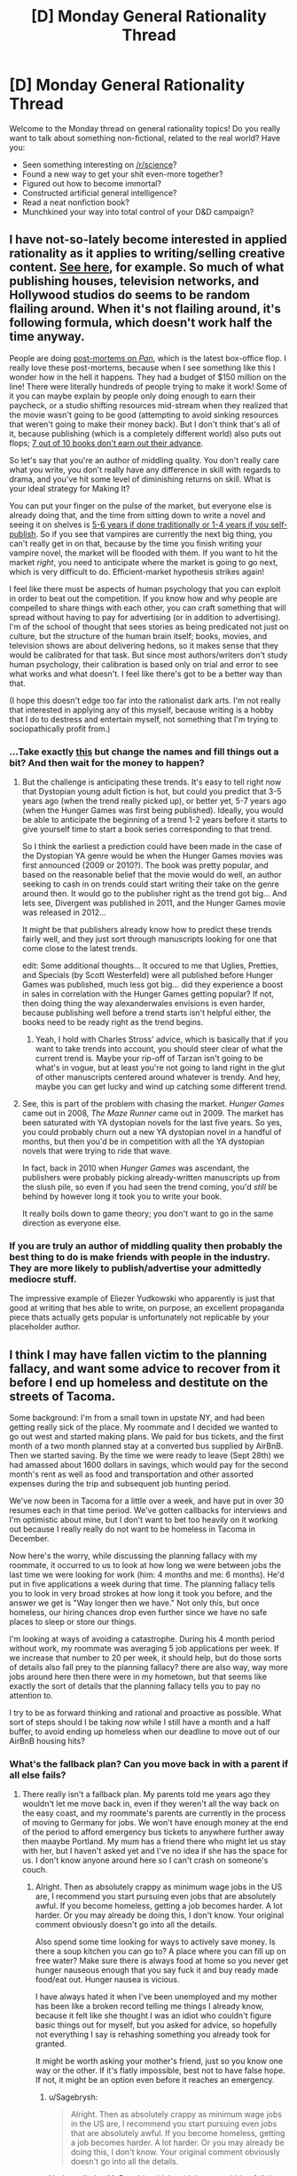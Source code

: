 #+TITLE: [D] Monday General Rationality Thread

* [D] Monday General Rationality Thread
:PROPERTIES:
:Author: AutoModerator
:Score: 15
:DateUnix: 1444662340.0
:DateShort: 2015-Oct-12
:END:
Welcome to the Monday thread on general rationality topics! Do you really want to talk about something non-fictional, related to the real world? Have you:

- Seen something interesting on [[/r/science]]?
- Found a new way to get your shit even-more together?
- Figured out how to become immortal?
- Constructed artificial general intelligence?
- Read a neat nonfiction book?
- Munchkined your way into total control of your D&D campaign?


** I have not-so-lately become interested in applied rationality as it applies to writing/selling creative content. [[https://www.reddit.com/r/rational/comments/3n8fep/d_friday_offtopic_thread/cvopcem][See here]], for example. So much of what publishing houses, television networks, and Hollywood studios do seems to be random flailing around. When it's not flailing around, it's following formula, which doesn't work half the time anyway.

People are doing [[http://www.hollywoodreporter.com/news/box-office-how-pan-turned-831240][post-mortems on /Pan/]], which is the latest box-office flop. I really love these post-mortems, because when I see something like this I wonder how in the hell it happens. They had a budget of $150 million on the line! There were literally hundreds of people trying to make it work! Some of it you can maybe explain by people only doing enough to earn their paycheck, or a studio shifting resources mid-stream when they realized that the movie wasn't going to be good (attempting to avoid sinking resources that weren't going to make their money back). But I don't think that's all of it, because publishing (which is a completely different world) also puts out flops; [[http://www.nytimes.com/2009/04/12/books/review/Meyer-t.html][7 out of 10 books don't earn out their advance]].

So let's say that you're an author of middling quality. You don't really care what you write, you don't really have any difference in skill with regards to drama, and you've hit some level of diminishing returns on skill. What is your ideal strategy for Making It?

You can put your finger on the pulse of the market, but everyone else is already doing that, and the time from sitting down to write a novel and seeing it on shelves is [[http://www.antipope.org/charlie/blog-static/2014/01/the-next-big-thing.html][5-6 years if done traditionally or 1-4 years if you self-publish]]. So if you see that vampires are currently the next big thing, you can't really get in on that, because by the time you finish writing your vampire novel, the market will be flooded with them. If you want to hit the market /right/, you need to anticipate where the market is going to go next, which is very difficult to do. Efficient-market hypothesis strikes again!

I feel like there must be aspects of human psychology that you can exploit in order to beat out the competition. If you know how and why people are compelled to share things with each other, you can craft something that will spread without having to pay for advertising (or in addition to advertising). I'm of the school of thought that sees stories as being predicated not just on culture, but the structure of the human brain itself; books, movies, and television shows are about delivering hedons, so it makes sense that they would be calibrated for that task. But since most authors/writers don't study human psychology, their calibration is based only on trial and error to see what works and what doesn't. I feel like there's got to be a better way than that.

(I hope this doesn't edge too far into the rationalist dark arts. I'm not really that interested in applying any of this myself, because writing is a hobby that I do to destress and entertain myself, not something that I'm trying to sociopathically profit from.)
:PROPERTIES:
:Author: alexanderwales
:Score: 9
:DateUnix: 1444672136.0
:DateShort: 2015-Oct-12
:END:

*** ...Take exactly [[https://twitter.com/DystopianYA][this]] but change the names and fill things out a bit? And then wait for the money to happen?
:PROPERTIES:
:Score: 3
:DateUnix: 1444690551.0
:DateShort: 2015-Oct-13
:END:

**** But the challenge is anticipating these trends. It's easy to tell right now that Dystopian young adult fiction is hot, but could you predict that 3-5 years ago (when the trend really picked up), or better yet, 5-7 years ago (when the Hunger Games was first being published). Ideally, you would be able to anticipate the beginning of a trend 1-2 years before it starts to give yourself time to start a book series corresponding to that trend.

So I think the earliest a prediction could have been made in the case of the Dystopian YA genre would be when the Hunger Games movies was first announced (2009 or 2010?). The book was pretty popular, and based on the reasonable belief that the movie would do well, an author seeking to cash in on trends could start writing their take on the genre around then. It would go to the publisher right as the trend got big... And lets see, Divergent was published in 2011, and the Hunger Games movie was released in 2012...

It might be that publishers already know how to predict these trends fairly well, and they just sort through manuscripts looking for one that come close to the latest trends.

edit: Some additional thoughts... It occured to me that Uglies, Pretties, and Specials (by Scott Westerfeld) were all published before Hunger Games was published, much less got big... did they experience a boost in sales in correlation with the Hunger Games getting popular? If not, then doing thing the way alexanderwales envisions is even harder, because publishing well before a trend starts isn't helpful either, the books need to be ready right as the trend begins.
:PROPERTIES:
:Author: scruiser
:Score: 2
:DateUnix: 1444691632.0
:DateShort: 2015-Oct-13
:END:

***** Yeah, I hold with Charles Stross' advice, which is basically that if you want to take trends into account, you should steer clear of what the current trend is. Maybe your rip-off of Tarzan isn't going to be what's in vogue, but at least you're not going to land right in the glut of other manuscripts centered around whatever is trendy. And hey, maybe you can get lucky and wind up catching some different trend.
:PROPERTIES:
:Author: alexanderwales
:Score: 5
:DateUnix: 1444693894.0
:DateShort: 2015-Oct-13
:END:


**** See, this is part of the problem with chasing the market. /Hunger Games/ came out in 2008, /The Maze Runner/ came out in 2009. The market has been saturated with YA dystopian novels for the last five years. So yes, you could probably churn out a new YA dystopian novel in a handful of months, but then you'd be in competition with all the YA dystopian novels that were trying to ride that wave.

In fact, back in 2010 when /Hunger Games/ was ascendant, the publishers were probably picking already-written manuscripts up from the slush pile, so even if you had seen the trend coming, you'd /still/ be behind by however long it took you to write your book.

It really boils down to game theory; you don't want to go in the same direction as everyone else.
:PROPERTIES:
:Author: alexanderwales
:Score: 6
:DateUnix: 1444693368.0
:DateShort: 2015-Oct-13
:END:


*** If you are truly an author of middling quality then probably the best thing to do is make friends with people in the industry. They are more likely to publish/advertise your admittedly mediocre stuff.

The impressive example of Eliezer Yudkowski who apparently is just that good at writing that hes able to write, on purpose, an excellent propaganda piece thats actually gets popular is unfortunately not replicable by your placeholder author.
:PROPERTIES:
:Author: SvalbardCaretaker
:Score: 0
:DateUnix: 1444739948.0
:DateShort: 2015-Oct-13
:END:


** I think I may have fallen victim to the planning fallacy, and want some advice to recover from it before I end up homeless and destitute on the streets of Tacoma.

Some background: I'm from a small town in upstate NY, and had been getting really sick of the place. My roommate and I decided we wanted to go out west and started making plans. We paid for bus tickets, and the first month of a two month planned stay at a converted bus supplied by AirBnB. Then we started saving. By the time we were ready to leave (Sept 28th) we had amassed about 1600 dollars in savings, which would pay for the second month's rent as well as food and transportation and other assorted expenses during the trip and subsequent job hunting period.

We've now been in Tacoma for a little over a week, and have put in over 30 resumes each in that time period. We've gotten callbacks for interviews and I'm optimistic about mine, but I don't want to bet too heavily on it working out because I really really do not want to be homeless in Tacoma in December.

Now here's the worry, while discussing the planning fallacy with my roommate, it occurred to us to look at how long we were between jobs the last time we were looking for work (him: 4 months and me: 6 months). He'd put in five applications a week during that time. The planning fallacy tells you to look in very broad strokes at how long it took you before, and the answer we get is "Way longer then we have." Not only this, but once homeless, our hiring chances drop even further since we have no safe places to sleep or store our things.

I'm looking at ways of avoiding a catastrophe. During his 4 month period without work, my roommate was averaging 5 job applications per week. If we increase that number to 20 per week, it should help, but do those sorts of details also fall prey to the planning fallacy? there are also way, way more jobs around here then there were in my hometown, but that seems like exactly the sort of details that the planning fallacy tells you to pay no attention to.

I try to be as forward thinking and rational and proactive as possible. What sort of steps should I be taking /now/ while I still have a month and a half buffer, to avoid ending up homeless when our deadline to move out of our AirBnB housing hits?
:PROPERTIES:
:Author: Sagebrysh
:Score: 7
:DateUnix: 1444681050.0
:DateShort: 2015-Oct-12
:END:

*** What's the fallback plan? Can you move back in with a parent if all else fails?
:PROPERTIES:
:Author: Rhamni
:Score: 1
:DateUnix: 1444683227.0
:DateShort: 2015-Oct-13
:END:

**** There really isn't a fallback plan. My parents told me years ago they wouldn't let me move back in, even if they weren't all the way back on the easy coast, and my roommate's parents are currently in the process of moving to Germany for jobs. We won't have enough money at the end of the period to afford emergency bus tickets to anywhere further away then maaybe Portland. My mum has a friend there who might let us stay with her, but I haven't asked yet and I've no idea if she has the space for us. I don't know anyone around here so I can't crash on someone's couch.
:PROPERTIES:
:Author: Sagebrysh
:Score: 2
:DateUnix: 1444683897.0
:DateShort: 2015-Oct-13
:END:

***** Alright. Then as absolutely crappy as minimum wage jobs in the US are, I recommend you start pursuing even jobs that are absolutely awful. If you become homeless, getting a job becomes harder. A lot harder. Or you may already be doing this, I don't know. Your original comment obviously doesn't go into all the details.

Also spend some time looking for ways to actively save money. Is there a soup kitchen you can go to? A place where you can fill up on free water? Make sure there is always food at home so you never get hunger nauseous enough that you say fuck it and buy ready made food/eat out. Hunger nausea is vicious.

I have always hated it when I've been unemployed and my mother has been like a broken record telling me things I already know, because it felt like she thought I was an idiot who couldn't figure basic things out for myself, but you asked for advice, so hopefully not everything I say is rehashing something you already took for granted.

It might be worth asking your mother's friend, just so you know one way or the other. If it's flatly impossible, best not to have false hope. If not, it might be an option even before it reaches an emergency.
:PROPERTIES:
:Author: Rhamni
:Score: 3
:DateUnix: 1444686897.0
:DateShort: 2015-Oct-13
:END:

****** u/Sagebrysh:
#+begin_quote
  Alright. Then as absolutely crappy as minimum wage jobs in the US are, I recommend you start pursuing even jobs that are absolutely awful. If you become homeless, getting a job becomes harder. A lot harder. Or you may already be doing this, I don't know. Your original comment obviously doesn't go into all the details.
#+end_quote

Yeah applied at McDonalds which said they were hiring full time and has "Now Hiring" signs plastered all over the place. Haven't heard back from them yet. I'm used to minimum wage. My last job was minimum wage in my old state, and the minimum wage there was lower, so even a minimum wage job would feel like a promotion. I've been mostly focusing on those sorts of low hanging fruit jobs. Places that say they're hiring, fast food joints with a high employee turnover, gas stations, convenience and grocery stores, anywhere that might pick me up fast. So far none of them have messaged me back, but I've no idea how long to wait before I assume they didn't hire me.

The only callback I've gotten so far seems really promising, and I think I did well on the interview, but I've no idea how that will actually pan out. Hopefully well, but you can't put all your human-eggs in one planet-basket, as Elon Musk would say.
:PROPERTIES:
:Author: Sagebrysh
:Score: 3
:DateUnix: 1444687417.0
:DateShort: 2015-Oct-13
:END:

******* Alright, so, this won't work often, but it /can/ work. Some few places, it pays to write an email after a week or two and politely ask if they have reached a decision. Obviously if they have said in their recruitment post that they will get back to you/start processing applications by a certain date, you should wait as appropriate. But for some reason there are people out there who think that if you contact them a second time, tht means you are more 'keen' on the job.
:PROPERTIES:
:Author: Rhamni
:Score: 2
:DateUnix: 1444688770.0
:DateShort: 2015-Oct-13
:END:


***** u/deleted:
#+begin_quote
  My mum has a friend there who might let us stay with her, but I haven't asked yet and I've no idea if she has the space for us.
#+end_quote

You really need to get on this.
:PROPERTIES:
:Score: -1
:DateUnix: 1444692102.0
:DateShort: 2015-Oct-13
:END:


*** if the last time you guys were looking for jobs your werent picky(i.e. didn't skip lots of jobs because they sounded bad\didn't accept because the pay was low) than assuming your old city and new city are with similar jobs offerings you are probably right in that it is very possible you won't get a job by the time you need.

the question is how expensive is your current rented bus? are there cheaper alternatives? you may be able to scrape up enough money with self employment. for example by making sandwiches and selling them, or other such jobs were basically the pay is for some simple work and requires very minimal investment. it probably won't make you too much money, but it may be enough to let you last till you do land a job.
:PROPERTIES:
:Author: IomKg
:Score: 1
:DateUnix: 1444691770.0
:DateShort: 2015-Oct-13
:END:

**** u/Sagebrysh:
#+begin_quote
  if the last time you guys were looking for jobs your werent picky(i.e. didn't skip lots of jobs because they sounded bad\didn't accept because the pay was low) than assuming your old city and new city are with similar jobs offerings you are probably right in that it is very possible you won't get a job by the time you need.
#+end_quote

Our new city has a lot more people, businesses, and thus hopefully, employment opportunities. I'm not sure how much of a compensatory effect that will have though, or how I could go about modelling it in terms of probability of employment.
:PROPERTIES:
:Author: Sagebrysh
:Score: 1
:DateUnix: 1444693782.0
:DateShort: 2015-Oct-13
:END:

***** Sorry if this sounds like the exact same advice as everyone else here, but the absolute basic thing to do is to make applying for jobs into a job of itself.

Wake up at 7 in the morning, get ready for "work", and sit down at your desk by 7:30 and start looking for applications. At 9:00 break for 15 minutes and then start filling out and submitting all of the applications you have gathered so far. At 12:00, break for lunch, and then start e-mailing back prior jobs you applied for to check if they have accepted you or not. At 3:00, start planning for upcoming interviews and other ways you can make yourself a better candidate. At 5:00, make detailed notes on what you got done and what you need to do next tomorrow.

This is just a random schedule I made up for a day when you have nothing you need to go out for. I once stuck to a routine like this when I needed a job for the summer and it was in May. I churned out like 50 applications in 2 weeks and got a job within that time period. I felt like dying of boredom by the end though.

Addition advice is to start being a miser with your money like using as little electricity as possible, cook only cheap groceries, use public services like the library's computers to save on Internet bill, and so on.

Good luck!
:PROPERTIES:
:Author: xamueljones
:Score: 2
:DateUnix: 1444708258.0
:DateShort: 2015-Oct-13
:END:


*** What about applying for jobs that don't require you to be in a specific geographic location? I haven't applied for online work, so I'd imagine that there's a risk of some questionable work like being a spammer or some other crap low-end survey-completer... but maybe you could do some online training and be a telephone IT consultant or something... ?
:PROPERTIES:
:Author: notmy2ndopinion
:Score: 1
:DateUnix: 1444745826.0
:DateShort: 2015-Oct-13
:END:

**** I actually spent a great deal of time a while back looking into online work, because the idea of working from a home office appealed to me (still does), however, after a ton of digging, I wasn't actually able to find any real legitimate online work.

I think most people working from home must start working in an office and once established they're allowed to take their work home with them. I couldn't find anything like an outsourced call center position or anything like that. Lots of pyramid schemes. All the pyramid schemes. Such triangle, very pyramid, wow.
:PROPERTIES:
:Author: Sagebrysh
:Score: 2
:DateUnix: 1444754298.0
:DateShort: 2015-Oct-13
:END:


*** u/deleted:
#+begin_quote
  I really really do not want to be homeless in Tacoma in December.
#+end_quote

Oh right, /that's/ what it's like to stare into the black abyss of life and be utterly terrified.
:PROPERTIES:
:Score: 1
:DateUnix: 1444692189.0
:DateShort: 2015-Oct-13
:END:

**** Yeah I keep thinking like, "What if I did end up homeless, what then?" and the answers my brain regurgitates in response to that question end up being...some very dark and unpleasant thoughts.
:PROPERTIES:
:Author: Sagebrysh
:Score: 3
:DateUnix: 1444693864.0
:DateShort: 2015-Oct-13
:END:


** I'm curious, is there anyone here who knows Game Theory and has had the opportunity to use it in real life?
:PROPERTIES:
:Author: xamueljones
:Score: 5
:DateUnix: 1444663922.0
:DateShort: 2015-Oct-12
:END:

*** Mh, anytime I throw away litter instead of, well littering I give myself a pat on the shoulder for cooperating.

Anytime you use beeminder or leechblock you precommit to stuff.

I play a lot of boardgames and every so often you will find someone who is willing to reap the C rewards for not waging war against each other. Of course unfortunately most boardgames have a single person win condition, so this makes this especially hard, yet the more satisfying.

In Boardgames you also see applied iterated PDs all the time; someone defected spectacularly by performing an epic backstab, breaking a non-agression pact? For months nobody would trust that person again with any pacts.

I try to reward people who C in boardgames.
:PROPERTIES:
:Author: SvalbardCaretaker
:Score: 7
:DateUnix: 1444679967.0
:DateShort: 2015-Oct-12
:END:


*** Depends on what you mean by "real life":

- Often, at various meta-levels, when playing games with postgraduate economists. This can be a lot of fun, but I'm not sure it counts as real life.

- Selection of various things - research topics, books to read, etc - can be made much more productive by starting in areas you have reason to believe are under-investigated for some reason. Basically just a technique to work out where you might have an advantage.

- Implicit negotiations - whenever interacting with a corporation, think about how to hack it's incentive structure (/and/ that of the person you're talking to). In what scenario will it be easier for the company/organisation/whatever to give you what you want than deny it?

  - This is just for companies though, since they're generally model-able as rational actors. People tend to respond better to psychology than game theory though; for negotiations read the book by the FBI hostage guy and the Harvard Business Review.

- Avoiding situations which resemble negative-sum games, or where it would likely be negative for me (eg dominated by experts, high loss rate, etc). Basically avoid most forms of speculation and check typical outcomes for your demographics before doing anything really important.

Most of it is really just understanding a system, and game theory is one useful tool among many.
:PROPERTIES:
:Author: PeridexisErrant
:Score: 3
:DateUnix: 1444738242.0
:DateShort: 2015-Oct-13
:END:


*** A little bit. I was introduced to it when I happened upon [[http://www.thegreatcourses.com/courses/games-people-play-game-theory-in-life-business-and-beyond.html][this course by the teaching company]], though of course I was a dirty underage pirate, so I didn't pay their ridiculous prices. We also touched on it in an Evolutionary Psychology course I took at uni. But other than feeding into my armchair psychology, no I haven't used it much.
:PROPERTIES:
:Author: Rhamni
:Score: 2
:DateUnix: 1444665486.0
:DateShort: 2015-Oct-12
:END:


** So I discovered caffeine pills are an over the counter thing, which is nice because I hate coffee.
:PROPERTIES:
:Author: TimTravel
:Score: 2
:DateUnix: 1444662735.0
:DateShort: 2015-Oct-12
:END:

*** [[https://en.wikipedia.org/wiki/Penguin_Mints][Caffeinated peppermints]]

[[https://en.wikipedia.org/wiki/Black_Black][Caffeine Gum]]

I got into caffeine gum for a while. Black Black is pretty wimpy, as it turns out.
:PROPERTIES:
:Author: ArgentStonecutter
:Score: 2
:DateUnix: 1444662876.0
:DateShort: 2015-Oct-12
:END:


*** Meh, I'm a hardcore Coca Cola fan. It also makes a great substitute for brushing your teeth occasionally; people think that the acid will melt your teeth but that's not actually true, it's not in your mouth long enough, it doesn't have time to melt your teeth. It only melts the bacteria and shit on your teeth. Amazing, I know!
:PROPERTIES:
:Author: LiteralHeadCannon
:Score: -2
:DateUnix: 1444666489.0
:DateShort: 2015-Oct-12
:END:

**** That sounds like an incredible excuse to feed the bacteria loads and loads of sugar.
:PROPERTIES:
:Score: 9
:DateUnix: 1444668404.0
:DateShort: 2015-Oct-12
:END:

***** From a sample size of one (myself, obviously), I'm tempted to say:

Going from a poor diet with regular brushing of my teeth (and next to 0 acidic food / drinks) to beginning a healthier diet (with acidic drinks and fruits) with the same health care habits led to degrediation of my enamel. My dentist said this was likely due to softening my enamel via fruits or juices before eating harder foods or brushing.

So while the acidity itself may not be harmful to your teeth directly, the temporary weakening of your enamel can be an issue.

I would be tempted to see what the effects of highly acidic drinks such as diet sodas (to be without the sugar) are on the ecology of the mouth.

Might be worth poking around for an hour or two.
:PROPERTIES:
:Author: LeonCross
:Score: 3
:DateUnix: 1444684429.0
:DateShort: 2015-Oct-13
:END:

****** [[https://cats.uthscsa.edu/found_cats_view.php?id=2817&vSearch=]]

#+begin_quote
  Title: Sugar Substitutes May Reduce Tooth Demineralization in High Caries Patients Clinical Question: In a patient with high risk caries how do dietary sugar substitutes compared to sucrose affect demineralization on teeth surfaces? Clinical Bottom Line: Sugar substitutes have shown to decrease the chances of tooth demineralization when assessing for enamel pH, caries incidence and tooth surface hardness compared to conventional sucrose diets. Comments on The Evidence: There were no systematic reviews or quality meta-analysis studies found over the connection of aspartame and demineralization. The validity was very questionable as this was not a very common study and was mostly from lab experiments. There will need to be more in vivo studies to be analyzed before a definite conclusion can be made.
#+end_quote

My 5 minutes of looking at the literature confirms that there are no clinical trials or anything really, beyond the "Lisa Simpson" experiment with a tooth in soda. But diet sodas seem like they may be better for preventing tooth decay. This may change once our microbiota develops pathways to metabolize artificial sweeteners.
:PROPERTIES:
:Author: notmy2ndopinion
:Score: 5
:DateUnix: 1444693010.0
:DateShort: 2015-Oct-13
:END:


** There is a hypothesis I need to test. This requires 3D histograms (histograms or other function/distribution plots) over 2D spaces.

Anyone know a package in Python for that?
:PROPERTIES:
:Score: 2
:DateUnix: 1444668519.0
:DateShort: 2015-Oct-12
:END:

*** I don't know of anything which matches exactly to 3d plots over 2d spaces in python; if I was trying to display generic data over 2d spaces like that in Python, I'd be using [[http://stackoverflow.com/questions/2369492/generate-a-heatmap-in-matplotlib-using-a-scatter-data-set][heat maps of one sort or another from matplotlib]] to view it, or I'd be tempted to move to Matlab which has great plotting 3d functionality built-in (I think that the free equivalent Octave has similar functionality also). If you specifically need Python 3d plots for whatever reason then I don't know. Best of luck.
:PROPERTIES:
:Author: Escapement
:Score: 1
:DateUnix: 1444680191.0
:DateShort: 2015-Oct-12
:END:

**** I promise to post graphs when it's done.
:PROPERTIES:
:Score: 5
:DateUnix: 1444681137.0
:DateShort: 2015-Oct-12
:END:


**** mplot3d does it, apparently.

The larger package I'm working on is written in Python.
:PROPERTIES:
:Score: 1
:DateUnix: 1444681120.0
:DateShort: 2015-Oct-12
:END:


**** [[http://imgur.com/a/5LH1i][Keeping my promise, here's graphs.]]
:PROPERTIES:
:Score: 1
:DateUnix: 1444955007.0
:DateShort: 2015-Oct-16
:END:

***** The graphs are pretty! Not entirely sure of the context, but those are certainly graphs!
:PROPERTIES:
:Author: Escapement
:Score: 1
:DateUnix: 1444955169.0
:DateShort: 2015-Oct-16
:END:


*** There's a 3D plugin for matplotlib, and you may wish to look at Bokeh. I haven't done much in 3d yet though.
:PROPERTIES:
:Author: PeridexisErrant
:Score: 1
:DateUnix: 1444685658.0
:DateShort: 2015-Oct-13
:END:

**** u/deleted:
#+begin_quote
  There's a 3D plugin for matplotlib
#+end_quote

Yep, found that. Also turns out the Seaborn library built on top of matplotlib, which the package I'm working on already uses in one example, can do [[http://web.stanford.edu/%7Emwaskom/software/seaborn/examples/joint_kde.html#joint-kde][/very/ pretty kernel density estimates of bivariate distributions]] from sample datasets, in barely any lines of code.
:PROPERTIES:
:Score: 1
:DateUnix: 1444691856.0
:DateShort: 2015-Oct-13
:END:

***** Oh yeah, use Seaborn for anything which can ultimately be represented by 2D plots - and it sounds like you'd be fine with x-y-colour. Look up some [[https://web.stanford.edu/%7Emwaskom/software/seaborn/examples/index.html#example-gallery][heatmaps]], very very pretty and dead easy too.
:PROPERTIES:
:Author: PeridexisErrant
:Score: 1
:DateUnix: 1444694892.0
:DateShort: 2015-Oct-13
:END:

****** Holy shit. It was like four fucking lines to implement the example joint plots. Holy shit.
:PROPERTIES:
:Score: 1
:DateUnix: 1444713066.0
:DateShort: 2015-Oct-13
:END:

******* Yep, that's the usual reaction of someone who was using matplotlib and just discovered seaborn.

Seriously, use it for everything (or Bokeh if it must be interactive).
:PROPERTIES:
:Author: PeridexisErrant
:Score: 1
:DateUnix: 1444714444.0
:DateShort: 2015-Oct-13
:END:

******** And that's it. In one evening, the plugin I needed for plotting bivariate datasets with estimations of their probability density.

Now I basically just need to code up the model and test my theory, and that can be done tomorrow.
:PROPERTIES:
:Score: 1
:DateUnix: 1444715319.0
:DateShort: 2015-Oct-13
:END:


** I posted this in the off topic thread Friday, but realized it's a fairly relevant topic of discussion for rationality in general:

The actions we take are dictated by a number of factors. Most of us can agree that we are not rational all of the time. There are times when we act or feel in an irrational manner, despite the fact that we may consciously realize we are being irrational.

Prime Example. Fear. Personally, I know that fear isn't very useful to me. Caution, sure. But the feeling of fear, of ice in your stomach and nervous butterflies, sweaty hands, etc. is mostly useless. I know this rationally. But that doesn't help me in scary situations. And I don't mean viscerally scary situations, like being confronted by an angry bear, or being trapped in a burning building. I mean situations like going into a job interview, or confronting a friend about something they do that I dislike. Logically, I know that there's nothing to be afraid of and, often enough, when I'm in said situation, I perform well. My fear fades, and I can deal with the situation. But the apprehension is a killer and no matter how much I try to rationalize it away, it doesn't leave.

So. Here's my discussion point. What's the best way(s) to utilize our conscious, rational conclusions and understanding to directly influence our feelings?
:PROPERTIES:
:Author: Kishoto
:Score: 2
:DateUnix: 1444693379.0
:DateShort: 2015-Oct-13
:END:

*** Check out some stuff on the difference between fear and anxiety. Fear is often rational, anxiety is not.
:PROPERTIES:
:Author: dcb720
:Score: 1
:DateUnix: 1444704750.0
:DateShort: 2015-Oct-13
:END:

**** Fair distinction. What I'm talking about is most likely anxiety. That said, do you have any experience influencing your emotions with rational conclusions? Like have you ever actively talked yourself down/up with a rational argument?
:PROPERTIES:
:Author: Kishoto
:Score: 1
:DateUnix: 1444707290.0
:DateShort: 2015-Oct-13
:END:

***** I have, actually. I have always been given to anxiety but about a year ago I made great strides in defeating it. Can't get into it on mobile, I'lI try to explain when I can get to my computer.
:PROPERTIES:
:Author: dcb720
:Score: 1
:DateUnix: 1444707867.0
:DateShort: 2015-Oct-13
:END:

****** Alright, cool. I look forward to hearing it :)
:PROPERTIES:
:Author: Kishoto
:Score: 1
:DateUnix: 1444808546.0
:DateShort: 2015-Oct-14
:END:

******* Okay, sorry took a while. Here's what I got.

Fear vs. Anxiety

It may not be immediately obvious what the difference is. Fear is an emotional and physiological response to a known or definite threat. Let's say you're walking down a dark street and someone points a gun at you and says, “This is a stick up.” This would cause you to go into the fight-or-flight-or-freeze response to fear. The danger is real, definite and immediate. There is a clear and present object of fear. If you feel fear, it's because you believe there is a danger to you, could be a physical danger, could be an emotional one, could even be an imaginary danger that you just /believe/ is real.

Anxiety, however, “a diffuse, unpleasant, vague sense of apprehension...” It is a response to an imprecise or unknown threat. To a threat you believe is possible, perhaps even likely, but not certain.

If you're walking down a dark street, you may feel uneasy, perhaps you have a few butterflies in your stomach. You're worried that someone /might/ try to mug you. You have no indication that someone /will/, but you are considering the possibility. That feeling is anxiety. It's the feeling you get when there is the potential for a threat to you.

When you feel anxiety, it doesn't necessarily cause you to go into fight-or-flight-or-freeze mode, because the danger is not immediate.

However, even though fear and anxiety /are/ different, they are obviously closely related. Fear can cause anxiety, and anxiety can lead to fear. A person may become so anxious over a possible threat that they do in fact have a fear response, and run, even though the threat has not manifested itself.

Generally speaking, anxiety is a bad thing.

Fear can be irrational sometimes, in the case of a phobia, but it's often the right response to a real danger. If something is a legitimate threat to you, you should be afraid! And the fear response is to DO something, run, or fight, or hide.

Anxiety, though, is a feeling we get about possible dangers, that might occur... and because they are only possibilities, there is not actually much for us to actually DO.

I myself am particularly predisposed to anxiety, and it's been a real problem for me for as long as I can remember. But I have been working on it, and I have definitely made some progress.

“Anxiety in a man's heart weighs him down, but a good word makes him glad.”

Suppose your rent is due tomorrow and you don't have the money. You can spent the rest of tonight worrying about that, but worrying isn't going to make the money come, is it?

Worry is pointless anyway, because it doesn't actually change our situation. You don't get more money by worrying. You don't live longer because you spent time worrying. The opposite, actually, worry is bad for your health!

“And which of you by being anxious can add a single hour to his span of life?”

None of us. Worry doesn't accomplish anything. It doesn't help us.

If the thing you were worried about never happens, you wasted your energy and made yourself miserable for nothing.

If the thing you were worried about DOES happen... the worry didn't help you actually prepare for it... all it did was make you miserable in advance.

Have you ever needed to have an unpleasant conversation with someone, and you put it off? You keep putting it off, because of anxiety. And you try to prepare by imagining what you'll say, and then imagining what they'll say, and so on.

It's an unpleasant conversation you don't really want to have to have... and you put it off, and you have entire simulated conversations in your head, maybe, to try and prepare, or more accurately, to make yourself /think/ you are preparing.

And then you finally have the real conversation, and how much did all your imaginings actually help you? Maybe a little. Maybe. But you could have done 5 minutes of imagining, and then just got right into it. All the “preparation” past the first five minutes didn't really help, because it never goes in real life like you think it will in your head. And all the time putting it off was just more time spent in anxiety and worry.

“No plan survives contact with the enemy.”

There is no point in excessive planning and the anxiety that goes along with it, because it won't actually help. It may /feel/ like you're being productive by thinking about your problems and planning for them... but is it?

Once you've prepared all you can... once there is nothing left for you to actually DO... find something truly productive you can do instead. Something to take your mind off the worry.

Suppose your child got their license and is driving alone for the first time, and you're worried they will get hurt? Unless you're going to forbid them to drive... there's nothing you can do. You give them a cell phone so they can call you if they get in an accident. You make sure they don't use it while driving so they don't cause an accident. Then you stop thinking about it. You stop imagining all the ways it can go wrong. You read a book, do some chores, go for a jog. But there's no sense in dwelling on the possible danger.

We can't eliminate anxiety completely. If we recognize when we are in its grip though, that can help us at least break the cycle of anxiety causing more anxiety.

I got some bad news a couple of weeks ago. Some potential bad news... some probable bad news... I thought about it and thought about it. And finally I realized that thinking about it wasn't going to change the outcome. Either things would turn around, or they wouldn't. I had no power in the situation to change anything. There was nothing for me to do, very few decisions to make or plans to make.

So I said to myself... I'm feeling anxiety. This is an emotion. This is something that is happening to me. I'm sure I'm going to feel this the rest of the day, and tomorrow as well, but it won't be quite as strong tomorrow, and in a few more days I will be mostly over it. This intensity I'm feeling now, this panic... this is not going to last. This will end. And at no point will this feeling actually change anything. So I don't have to try to figure out what to do... there's nothing to do. It's just something to get through.

It's like if you bruise your knee, and limp for a few days. It hurts, but there's nothing to do. The pain will eventually go away, you have no decisions to make... it's just something to endure.

I will feel this way for a while, and then I'll have other things to deal with. I know that any time I think about this bad news, I will restart the anxiety again... but I won't have any new insights. So I will just try to... not think about it. Not worry about it.

If there is cause for /fear/, you /don't/ want to just ignore it and not think about it and just /hope/ things work out. That's foolish and dangerous.

But with anxiety, you already know it is unproductive. If there was anything to actually DO, you'd know, and could be doing it. So at that point, yes, trying to stop thinking about it... that's the way to go.

If you bruise your knee, does it help to keep thinking about how much it hurts? How much harder walking is? No. You try to take your mind off it.

I don't know if that helps you. But it was tremendously helpful to me. To think of anxiety as something that just happened to me. Just something to endure. Not something to feel guilty about, not something to keep thinking about... just something to endure.
:PROPERTIES:
:Author: dcb720
:Score: 1
:DateUnix: 1444935254.0
:DateShort: 2015-Oct-15
:END:


*** I have a similar issue with Anger. It was actually my intro post here, before I realized that [[/r/rational][r/rational]] was for rat fic, not merely the concept of rationality.

I now realize that when I'm confronted with Anger, I rationalize it as a reaction to specific sets of actions that others do to "set me off" when really, it's more about acceptance of my personal limitations and relinquishing my personal domain of control in my home life.

I typically have to recognize when the primal emotion is present and allow it to pass, since any action I take in reaction to anger is irrational, even if I perceive it to be rational at the time. It's tough for my fiancée to accept that she needs to give me space at random times, but we generate better discussions and solutions an hour after I start getting irrationally grouchy about something.
:PROPERTIES:
:Author: notmy2ndopinion
:Score: 1
:DateUnix: 1444746261.0
:DateShort: 2015-Oct-13
:END:


*** I'm going to answer a different question (because I have something to say about that question, but not so much about your original one): "What's the best way(s) to utilize our conscious, rational conclusions and understanding to deal with /thoughts that make us anxious/?"

There are two approaches I know of.

The first is to engage with the content of your feelings. For example, you ask yourself "what's the worst that could happen" and keep asking back "so what if ...?" (or "how likely is that", or "is that really so bad?"). For example, you are anxious about a job interview. "What's the worst that could happen?", "I won't get the job", "so what if I don't get that job?", "I'll feel disappointed", "that's okay, we can deal with that". That would be roughly a CBT approach. Doing that in writing might be superior (I don't know). Thinking of concrete counterexamples to your fears (evidence that the fears are unfounded) might also help.

The second one is kind of the opposite, but might be better suited if you already know that your fears are irrational. You realise that thoughts are not beliefs (we sometimes have thoughts we know not to be true). You accept them as 'mental chatter'. Like a radio that's running in the background and, even if can be annoying and distracting, is not really worthy of your attention.
:PROPERTIES:
:Author: Bobertus
:Score: 1
:DateUnix: 1444943278.0
:DateShort: 2015-Oct-16
:END:


** Are some people's utility functions more complicated than others, or is it just that the further they're removed from our own the more difficult they are to simulate and thus they seem more complicated as a result?
:PROPERTIES:
:Author: LeonCross
:Score: 2
:DateUnix: 1444738554.0
:DateShort: 2015-Oct-13
:END:

*** Pretty sure that utility function complexity follows some kind of bell curve distribution. This automatically means some people are on the right and left sides, eg. more complex/less complex.

There are indeed people whos UF strongly include kids+family life and who dont need much beside; other people are deeply unsatisfied with such a life.

Of course wether or not all these modern day human UF hold up in reflective equilibrium and wether or not they converge or diverge in extrapolated volition is still up to debate.
:PROPERTIES:
:Author: SvalbardCaretaker
:Score: 2
:DateUnix: 1444740348.0
:DateShort: 2015-Oct-13
:END:

**** Nah, the better question is whether stuff like "reflective equilibrium" or "extrapolated volition" can be naturalized or are just more philosophical thought-experimentation that ends up not making sense in the real world.
:PROPERTIES:
:Score: 1
:DateUnix: 1444944559.0
:DateShort: 2015-Oct-16
:END:

***** You dont think reflective equilibrium is a valuable concept applicable in real life? For me it has value.
:PROPERTIES:
:Author: SvalbardCaretaker
:Score: 1
:DateUnix: 1444945167.0
:DateShort: 2015-Oct-16
:END:

****** I strongly doubt that we ever achieve the kind of permanent, global equilibrium between /all/ our thoughts, feelings, and opinions that Parfit imagines reflective equilibrium to consist in. In fact, I think we need to understand more about our minds before we can even talk about what it is we're putting in equilibrium and how.

Otherwise, people will tend to just select some few things as overriding and rationalize away all disharmony.
:PROPERTIES:
:Score: 2
:DateUnix: 1444945778.0
:DateShort: 2015-Oct-16
:END:
